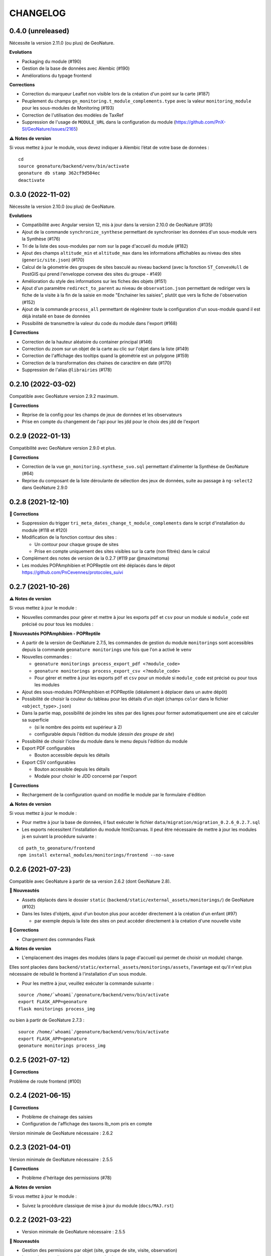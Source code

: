 =========
CHANGELOG
=========

0.4.0 (unreleased)
------------------

Nécessite la version 2.11.0 (ou plus) de GeoNature.

**Evolutions**

* Packaging du module (#190)
* Gestion de la base de données avec Alembic (#190)
* Améliorations du typage frontend

**Corrections**

* Correction du marqueur Leaflet non visible lors de la création d'un point sur la carte (#187)
* Peuplement du champs ``gn_monitoring.t_module_complements.type`` avec la valeur ``monitoring_module`` pour les sous-modules de Monitoring (#193)
* Correction de l'utilisation des modèles de TaxRef
* Suppression de l'usage de ``MODULE_URL`` dans la configuration du module (https://github.com/PnX-SI/GeoNature/issues/2165)

**⚠️ Notes de version**

Si vous mettez à jour le module, vous devez indiquer à Alembic l’état de votre base de données :

::

  cd
  source geonature/backend/venv/bin/activate
  geonature db stamp 362cf9d504ec
  deactivate

0.3.0 (2022-11-02)
------------------

Nécessite la version 2.10.0 (ou plus) de GeoNature.

**Evolutions**

* Compatibilité avec Angular version 12, mis à jour dans la version 2.10.0 de GeoNature (#135)
* Ajout de la commande ``synchronize_synthese`` permettant de synchroniser les données d'un sous-module vers la Synthèse (#176)
* Tri de la liste des sous-modules par nom sur la page d'accueil du module (#182)
* Ajout des champs ``altitude_min`` et ``altitude_max`` dans les informations affichables au niveau des sites (``generic/site.json``) (#170)
* Calcul de la géometrie des groupes de sites basculé au niveau backend (avec la fonction ``ST_ConvexHull`` de PostGIS qui prend l'enveloppe convexe des sites du groupe - #149)
* Amélioration du style des informations sur les fiches des objets (#151)
* Ajout d'un paramètre ``redirect_to_parent`` au niveau de ``observation.json`` permettant de rediriger vers la fiche de la visite à la fin de la saisie en mode "Enchainer les saisies", plutôt que vers la fiche de l'observation (#152)
* Ajout de la commande ``process_all`` permettant de régénérer toute la configuration d'un sous-module quand il est déjà installé en base de données
* Possibilité de transmettre la valeur du code du module dans l'export (#168)

**🐛 Corrections**

* Correction de la hauteur aléatoire du container principal (#146)
* Correction du zoom sur un objet de la carte au clic sur l'objet dans la liste (#149)
* Correction de l'affichage des tooltips quand la géométrie est un polygone (#159)
* Correction de la transformation des chaines de caractère en date (#170)
* Suppression de l'alias ``@librairies`` (#178)

0.2.10 (2022-03-02)
-------------------

Compatible avec GeoNature version 2.9.2 maximum.

**🐛 Corrections**

* Reprise de la config pour les champs de jeux de données et les observateurs
* Prise en compte du changement de l'api pour les jdd pour le choix des jdd de l'export

0.2.9 (2022-01-13)
------------------

Compatibilité avec GeoNature version 2.9.0 et plus.

**🐛 Corrections**

* Correction de la vue ``gn_monitoring.synthese_svo.sql`` permettant d'alimenter la Synthèse de GeoNature (#64)
* Reprise du composant de la liste déroulante de sélection des jeux de données, suite au passage à ``ng-select2`` dans GeoNature 2.9.0

0.2.8 (2021-12-10)
------------------

**🐛 Corrections**

* Suppression du trigger ``tri_meta_dates_change_t_module_complements`` dans le script d'installation du module (#118 et #120)
* Modification de la fonction contour des sites :

  - Un contour pour chaque groupe de sites
  - Prise en compte uniquement des sites visibles sur la carte (non filtrés) dans le calcul

* Complément des notes de version de la 0.2.7 (#119 par @maximetoma)
* Les modules POPAmphibien et POPReptile ont été déplacés dans le dépot https://github.com/PnCevennes/protocoles_suivi

0.2.7 (2021-10-26)
------------------

**⚠️ Notes de version**

Si vous mettez à jour le module :

* Nouvelles commandes pour gérer et mettre à jour les exports ``pdf`` et ``csv`` pour un module si ``module_code`` est précisé ou pour tous les modules :

**🚀 Nouveautés POPAmphibien - POPReptile**

* A partir de la version de GeoNature 2.7.5, les commandes de gestion du module ``monitorings`` sont accessibles depuis la commande ``geonature monitorings`` une fois que l'on a activé le ``venv``
* Nouvelles commandes :

  - ``geonature monitorings process_export_pdf <?module_code>``
  - ``geonature monitorings process_export_csv <?module_code>``
  - Pour gérer et mettre à jour les exports ``pdf`` et ``csv`` pour un module si ``module_code`` est précisé ou pour tous les modules

* Ajout des sous-modules POPAmphibien et POPReptile (idéalement à déplacer dans un autre dépôt)
* Possibilité de choisir la couleur du tableau pour les détails d'un objet (champs ``color`` dans le fichier ``<object_type>.json``)
* Dans la partie map, possibilité de joindre les sites par des lignes pour former automatiquement une aire et calculer sa superficie

  - (si le nombre des points est supérieur à 2)
  - configurable depuis l'édition du module (`dessin des groupe de site`)

* Possibilité de choisir l'icône du module dans le menu depuis l'édition du module
* Export PDF configurables

  - Bouton accessible depuis les détails

* Export CSV configurables

  - Bouton accessible depuis les détails
  - Modale pour choisir le JDD concerné par l'export

**🐛 Corrections**

* Rechargement de la configuration quand on modifie le module par le formulaire d'édition

**⚠️ Notes de version**

Si vous mettez à jour le module :

* Pour mettre à jour la base de données, il faut exécuter le fichier ``data/migration/migration_0.2.6_0.2.7.sql``
* Les exports nécessitent l'installation du module html2canvas. Il peut être nécessaire de mettre à jour les modules js en suivant la procédure suivante :

::

  cd path_to_geonature/frontend
  npm install external_modules/monitorings/frontend --no-save

0.2.6 (2021-07-23)
------------------

Compatible avec GeoNature à partir de sa version 2.6.2 (dont GeoNature 2.8).

**🚀 Nouveautés**

* Assets déplacés dans le dossier ``static`` (``backend/static/external_assets/monitorings/``) de GeoNature (#102)
* Dans les listes d'objets, ajout d'un bouton plus pour accéder directement à la création d'un enfant (#97)

  * par exemple depuis la liste des sites on peut accéder directement à la création d'une nouvelle visite

**🐛 Corrections**

* Chargement des commandes Flask

**⚠️ Notes de version**

* L'emplacement des images des modules (dans la page d'accueil qui permet de choisir un module) change.

Elles sont placées dans ``backend/static/external_assets/monitorings/assets``, l'avantage est qu'il n'est plus nécessaire de rebuild le frontend à l'installation d'un sous module.

* Pour les mettre à jour, veuillez exécuter la commande suivante :

::

  source /home/`whoami`/geonature/backend/venv/bin/activate
  export FLASK_APP=geonature
  flask monitorings process_img

ou bien à partir de GeoNature 2.7.3 :

::

  source /home/`whoami`/geonature/backend/venv/bin/activate
  export FLASK_APP=geonature
  geonature monitorings process_img

0.2.5 (2021-07-12)
------------------

**🐛 Corrections**

Problème de route frontend (#100)

0.2.4 (2021-06-15)
------------------

**🐛 Corrections**

* Problème de chainage des saisies
* Configuration de l'affichage des taxons lb_nom pris en compte

Version minimale de GeoNature nécessaire : 2.6.2

0.2.3 (2021-04-01)
------------------

Version minimale de GeoNature nécessaire : 2.5.5

**🐛 Corrections**

* Problème d'héritage des permissions (#78)

**⚠️ Notes de version**

Si vous mettez à jour le module :

* Suivez la procédure classique de mise à jour du module (``docs/MAJ.rst``)

0.2.2 (2021-03-22)
------------------

* Version minimale de GeoNature nécessaire : 2.5.5

**🚀 Nouveautés**

* Gestion des permissions par objet (site, groupe de site, visite, observation)
* Interaction carte liste pour les groupes de site

**🐛 Corrections**

* Affichage des tooltips pour les objets cachés #76

**⚠️ Notes de version**

Si vous mettez à jour le module :

* Pour mettre à jour la base de données, il faut exécuter le fichier ``data/migration/migration_0.2.1_0.2.2.sql``
* Suivez la procédure classique de mise à jour du module (``docs/MAJ.rst``)
* Nettoyer des résidus liées à l'ancienne versions :

::

  cd /home/`whoami`/geonature/frontend
  npm uninstall test
  npm ci /home/`whoami`/gn_module_monitoring/frontend/ --no-save

0.2.1 (2021-01-14)
------------------

* Version minimale de GeoNature nécessaire : 2.5.5

**🚀 Nouveautés**

* Amélioration des groupes de sites (#24)
* Possibilité de charger un fichier GPS ou GeoJSON pour localiser un site (#13)
* Alimentation massive de la synthèse depuis les données historiques d'un sous-module de suivi (#38)
* Pouvoir définir des champs *dynamiques*, dont les attributs peuvent dépendre des valeurs des autres composants (pour afficher un composant en fonction de la valeur d'autres composants). Voir les exemples dans le sous-module ``test``
* Pouvoir definir une fonction ``change`` dans les fichiers ``<object_type>.json`` qui est exécutée à chaque changement du formulaire.
* Champs data JSONB dans ``module_complement``
* Gestion des objets qui apparraissent plusieurs fois dans ``tree``. Un objet peut avoir plusieurs `parents`
* Améliorations grammaticales et possibilité de genrer les objets
* Choisir la possibilité d'afficher le bouton saisie multiple
* Par defaut pour les sites :

  * ``id_inventor`` = ``currentUser.id_role`` si non défini
  * ``id_digitizer`` = ``currentUser.id_role`` si non défini
  * ``first_use_date`` = ``<date courante>`` si non défini

**🐛 Corrections**

* Amélioration du titre (lisibilité et date francaise)
* Correction de la vue alimentant la synthèse
* Ajout du champs ``base_site_description`` au niveau de la configuration générique des sites (#58)

**⚠️ Notes de version**

Si vous mettez à jour le module :

* Pour mettre à jour la base de données, il faut exécuter le fichier ``data/migration/migration_0.2.0_0.2.1.sql``
* Pour mettre à jour la base de données, exécutez le fichier ``data/migration/migration_0.2.0_0.2.1.sql``
* Suivez la procédure classique de mise à jour du module (``docs/MAJ.rst``)
* Les fichiers ``config_data.json``, ``custom.json``, et/ou la variable `data` dans ``config.json`` ne sont plus nécessaires et ces données sont désormais gérées automatiquement depuis la configuration.

0.2.0 (2020-10-23)
------------------

Nécessite la version 2.5.2 de GeoNature minimum.

**Nouveautés**

* Possibilité de renseigner le JDD à chaque visite (`#30 <https://github.com/PnX-SI/gn_module_monitoring/issues/30>`__)
* Possibilité pour les administrateurs d'associer les JDD à un sous-module directement depuis l'accueil du sous-module (`#30 <https://github.com/PnX-SI/gn_module_monitoring/issues/30>`__)
* Possibilité de créer des groupes de sites (encore un peu jeune) (`#24 <https://github.com/PnX-SI/gn_module_monitoring/issues/24>`__)
* Possibilité de créer une visite directement après la création d'un site, et d'une observation directement après la création d'une visite (`#28 <https://github.com/PnX-SI/gn_module_monitoring/issues/28>`__)
* Redirection sur sa page de détail après la création d'un objet, plutôt que sur la liste (`#22 <https://github.com/PnX-SI/gn_module_monitoring/issues/22>`__)
* Mise à jour du composant de gestion et d'affichage des médias
* Ajout d'un composant de liste modulable (``datalist``) pouvant interroger une API, pouvant être utilisé pour les listes de taxons, d'observateurs, de jdd, de nomenclatures, de sites, de groupes de sites, etc... (`#44 <https://github.com/PnX-SI/gn_module_monitoring/issues/44>`__)
* Liste des observations : ajout d'un paramètre permettant d'afficher le nom latin des taxons observés (`#36 <https://github.com/PnX-SI/gn_module_monitoring/issues/36>`__)
* Simplification de la procédure pour mettre les données dans la synthèse (un fichier à copier, un bouton à cocher et possibilité de customiser la vue pour un sous-module)
* Passage de la complexité des méthodes de mise en base des données et de gestion des relation par liste d'``id`` (observateurs, jdd du module, correlations site module) vers le module `Utils_Flask_SQLA` (amélioration de la méthode ``from_dict`` en mode récursif qui accepte des listes d'``id`` et les traduit en liste de modèles), (principalement dans ``backend/monitoring/serializer.py``)
* Suppression du fichier ``custom.json`` pour gérer son contenu dans les nouveaux champs de la table ``gn_monitoring.t_module_complements`` (`#43 <https://github.com/PnX-SI/gn_module_monitoring/issues/43>`__)
* Clarification et remplacement des ``module_path`` et ``module_code`` (`#40 <https://github.com/PnX-SI/gn_module_monitoring/issues/40>`__)

**Corrections**

* Amélioration des modèles SLQA pour optimiser la partie sérialisation (`#46 <https://github.com/PnX-SI/gn_module_monitoring/issues/46>`__)
* Renseignement de la table ``gn_synthese.t_sources`` à l'installation (`#33 <https://github.com/PnX-SI/gn_module_monitoring/issues/33>`__)
* Passage du commentaire de la visite en correspondance avec le champs ``comment_context`` de la Synthèse, dans la vue ``gn_monitoring.vs_visits`` (`#31 <https://github.com/PnX-SI/gn_module_monitoring/issues/31>`__)
* Remplissage de la table ``gn_commons.bib_tables_location`` pour les tables du schéma ``gn_monitoring`` si cela n'a pas été fait par GeoNature (`#27 <https://github.com/PnX-SI/gn_module_monitoring/issues/27>`__)
* Corrections et optimisations diverses du code et de l'ergonomie
* Corrections de la documentation et docstrings (par @jbdesbas)

**⚠️ Notes de version**

Si vous mettez à jour le module depuis la version 0.1.0 :

* Les fichiers ``custom.json`` ne sont plus utiles (la configuration spécifique à une installation (liste utilisateurs, etc..)
est désormais gérée dans la base de données, dans la table ``gn_monitoring.t_module_complements``)
* Dans les fichiers ``config.json``, la variable ``data`` (pour précharger les données (nomenclatures, etc..)) est désormais calculée depuis la configuration.
* Pour mettre à jour la base de données, il faut exécuter le fichier ``data/migration/migration_0.1.0_0.2.0.sql``
* Suivez la procédure classique de mise à jour du module (``docs/MAJ.rst``)

0.1.0 (2020-06-30)
------------------

Première version fonctionelle du module Monitoring de GeoNature. Nécessite la version 2.4.1 de GeoNature minimum.

**Fonctionnalités**

* Génération dynamique de sous-modules de gestion de protocoles de suivi
* Saisie et consultation de sites, visites et observations dans chaque sous-module
* Génération dynamique des champs spécifiques à chaque sous-module au niveau des sites, visites et observations (à partir de configurations json et basé sur le composant ``DynamicForm`` de GeoNature)
* Ajout de tables complémentaires pour étendre les tables ``t_base_sites`` et ``t_base_visits`` du schema ``gn_monitoring`` permettant de stocker dans un champs de type ``jsonb`` les contenus des champs dynamiques spécifiques à chaque sous-module
* Ajout de médias locaux ou distants (images, PDF, ...) sur les différents objets du module, stockés dans la table verticale ``gn_commons.t_medias``
* Mise en place de fonctions SQL et de vues permettant d'alimenter la Synthèse de GeoNature à partir des données des sous-modules des protocoles de suivi (#14)
* Ajout d'une commande d'installation d'un sous-module (``flask monitoring install <module_dir_config_path> <module_code>``)
* Ajout d'une commande de suppression d'un sous-module (``remove_monitoring_module_cmd(module_code)``)
* Documentation de l'installation et de la configuration d'un sous-module de protocole de suivi

* Des exemples de sous-modules sont présents [ici](https://github.com/PnCevennes/protocoles_suivi/)
